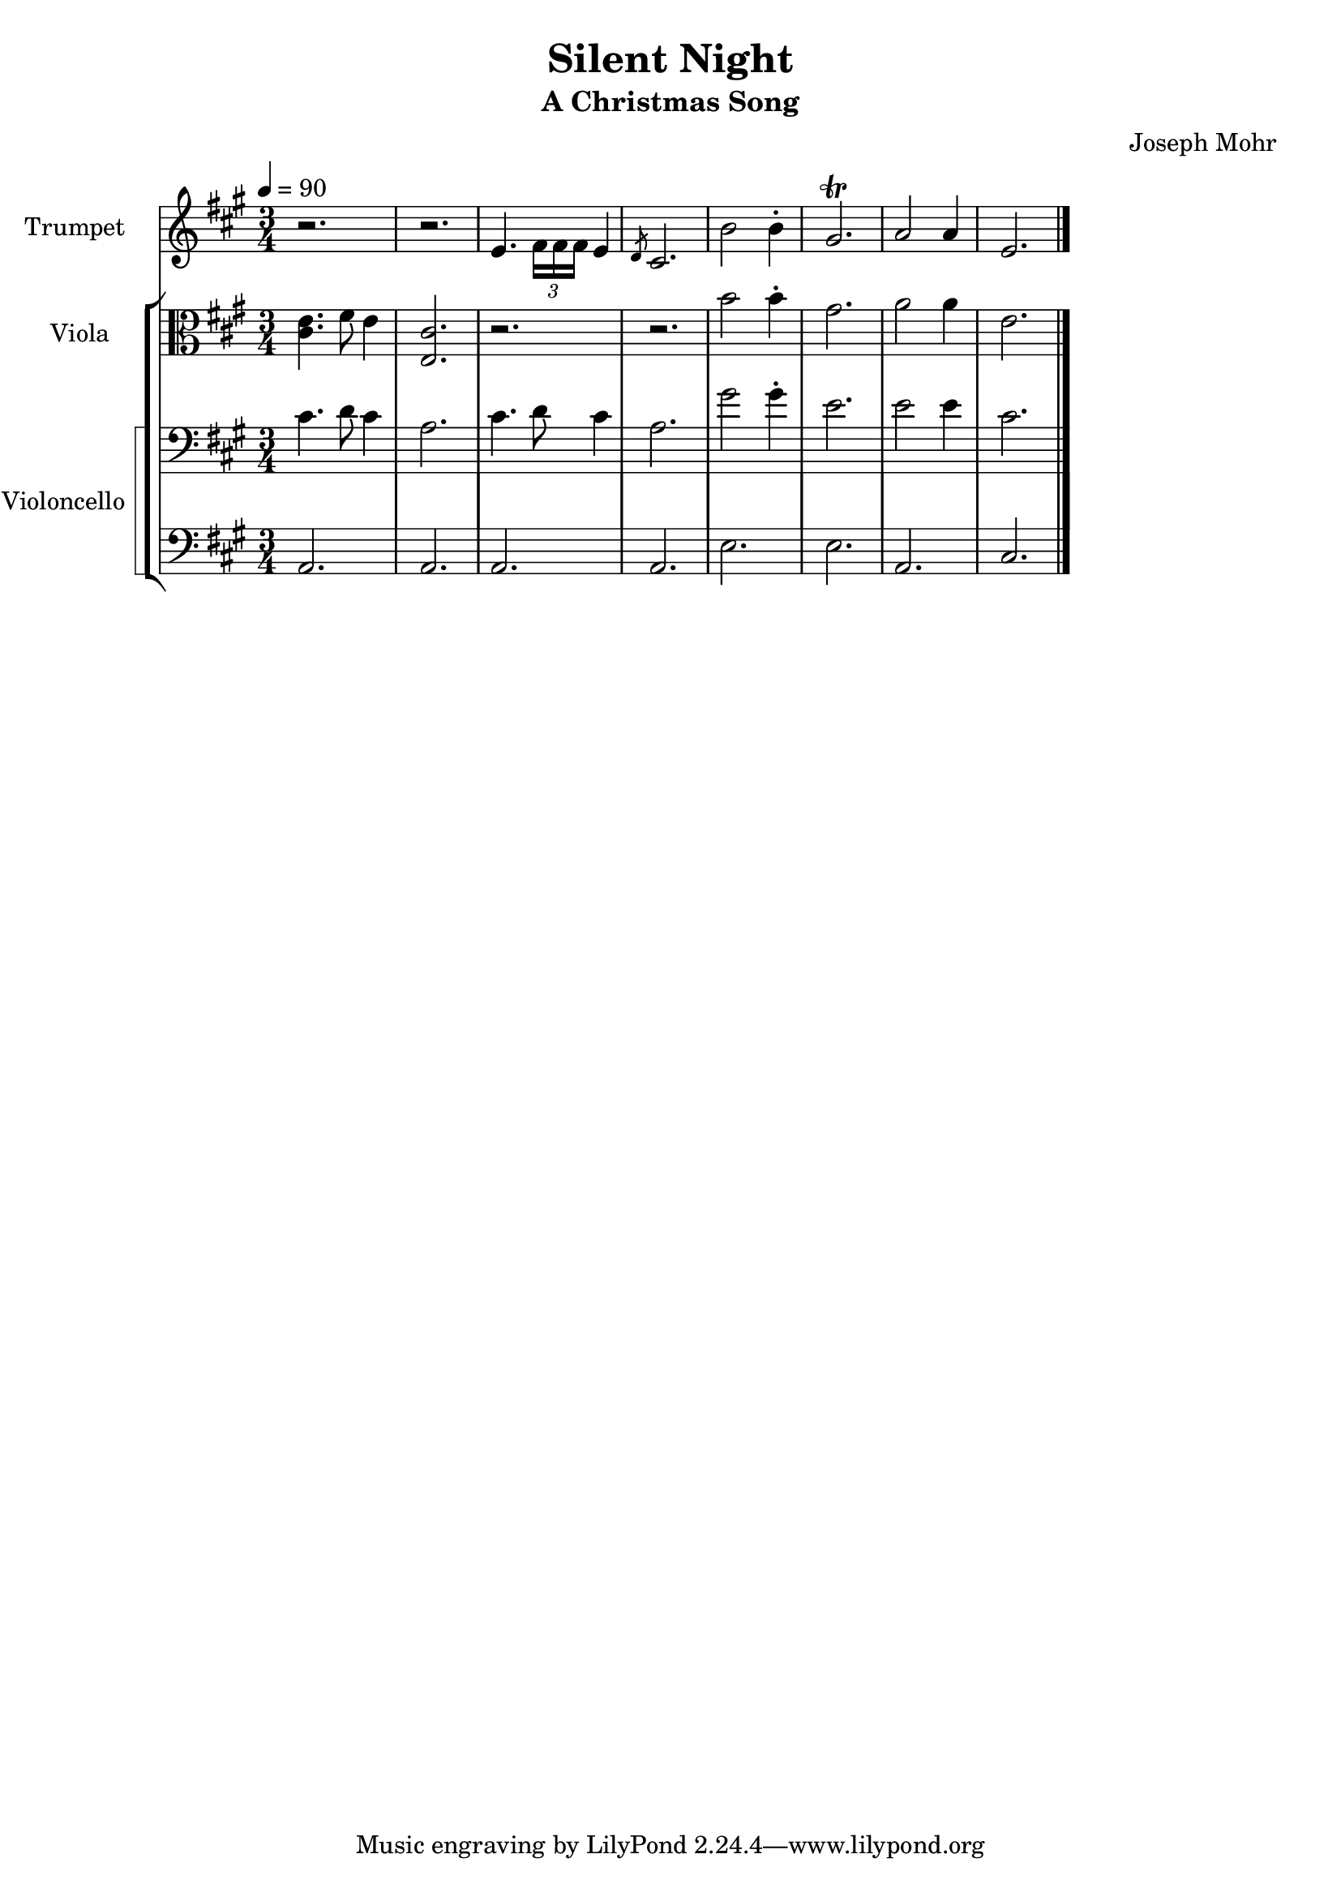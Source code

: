 \version "2.24.1"
\header {
    title = "Silent Night"
    subtitle = "A Christmas Song"
    composer = "Joseph Mohr"
}

DSfine = {
  \once \override Score.RehearsalMark #'break-visibility = #'#(#t #t #f)
  \mark \markup { \small "D.S. al fine" }
}

DS = {
  \once \override Score.RehearsalMark #'break-visibility = #'#(#t #t #f)
  \mark \markup { \small "D.S." }
}

DCfine = {
  \once \override Score.RehearsalMark #'break-visibility = #'#(#t #t #f)
  \mark \markup { \small "D.C. al fine" }
}

DCcoda = {
  \once \override Score.RehearsalMark #'break-visibility = #'#(#t #t #f)
  \mark \markup { \small "D.C. al coda" }
}

DScoda = {
  \once \override Score.RehearsalMark #'break-visibility = #'#(#t #t #f)
  \mark \markup { \small "D.S. al coda" }
}

Fine = {
  \once \override Score.RehearsalMark #'break-visibility = #'#(#t #t #f)
  \mark \markup { \small \italic "fine" }
}

GotoCoda = {
  \once \override Score.RehearsalMark #'break-visibility = #'#(#t #t #f)
  \mark \markup { \small "to Coda" \small \musicglyph #"scripts.coda" }
}

Coda = {
  \once \override Score.RehearsalMark #'break-visibility = #'#(#f #t #t)
  \mark \markup { \small \musicglyph #"scripts.coda" }
}

Segno = {
  \once \override Score.RehearsalMark #'break-visibility = #'#(#f #t #t)
  \mark \markup { \small \musicglyph #"scripts.segno" }
}

<<
\new Staff \with {
    instrumentName = "Trumpet "
    shortInstrumentName = "Tpt. "
} {
    \key a \major
\clef treble
{ r2. r2. e'4. \tuplet 3/2 { \stemDown fis'16\stemNeutral \stemDown fis'16\stemNeutral \stemDown fis'16\stemNeutral } e'4 }
{ \slashedGrace { d'8 } cis'2. }
{ b'2 b'4\staccato gis'2.\trill a'2 a'4 e'2. }
\bar "|."
}
\new StaffGroup <<
\new Staff \with {
    instrumentName = "Viola "
    shortInstrumentName = "Vla. "
} {
    \numericTimeSignature
\time 3/4
\tempo 4 = 90
\key a \major
\clef alto
{ <cis' e' >4. fis'8 e'4 <e cis' >2. r2. r2. }
{ b'2 b'4\staccato gis'2. a'2 a'4 e'2. }
}
\new StaffGroup \with {
    instrumentName = "Violoncello "
    shortInstrumentName = "Vc. "
} { <<
\set StaffGroup.systemStartDelimiter = #'SystemStartSquare
    \new Staff {
        \key a \major
\clef bass
{ cis'4. d'8 cis'4 a2. cis'4. d'8 cis'4 a2. }
{ gis'2 gis'4\staccato e'2. e'2 e'4 cis'2. }
}
    \new Staff {
        \key a \major
\clef bass
{ a,2. a,2. a,2. a,2. e2. e2. a,2. cis2. }
}
>> }

>>

>>
